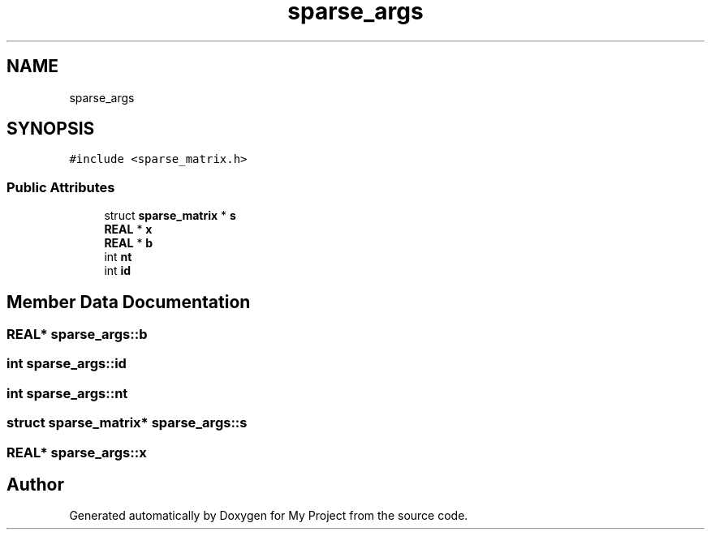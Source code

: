 .TH "sparse_args" 3 "Sun Jul 12 2020" "My Project" \" -*- nroff -*-
.ad l
.nh
.SH NAME
sparse_args
.SH SYNOPSIS
.br
.PP
.PP
\fC#include <sparse_matrix\&.h>\fP
.SS "Public Attributes"

.in +1c
.ti -1c
.RI "struct \fBsparse_matrix\fP * \fBs\fP"
.br
.ti -1c
.RI "\fBREAL\fP * \fBx\fP"
.br
.ti -1c
.RI "\fBREAL\fP * \fBb\fP"
.br
.ti -1c
.RI "int \fBnt\fP"
.br
.ti -1c
.RI "int \fBid\fP"
.br
.in -1c
.SH "Member Data Documentation"
.PP 
.SS "\fBREAL\fP* sparse_args::b"

.SS "int sparse_args::id"

.SS "int sparse_args::nt"

.SS "struct \fBsparse_matrix\fP* sparse_args::s"

.SS "\fBREAL\fP* sparse_args::x"


.SH "Author"
.PP 
Generated automatically by Doxygen for My Project from the source code\&.
